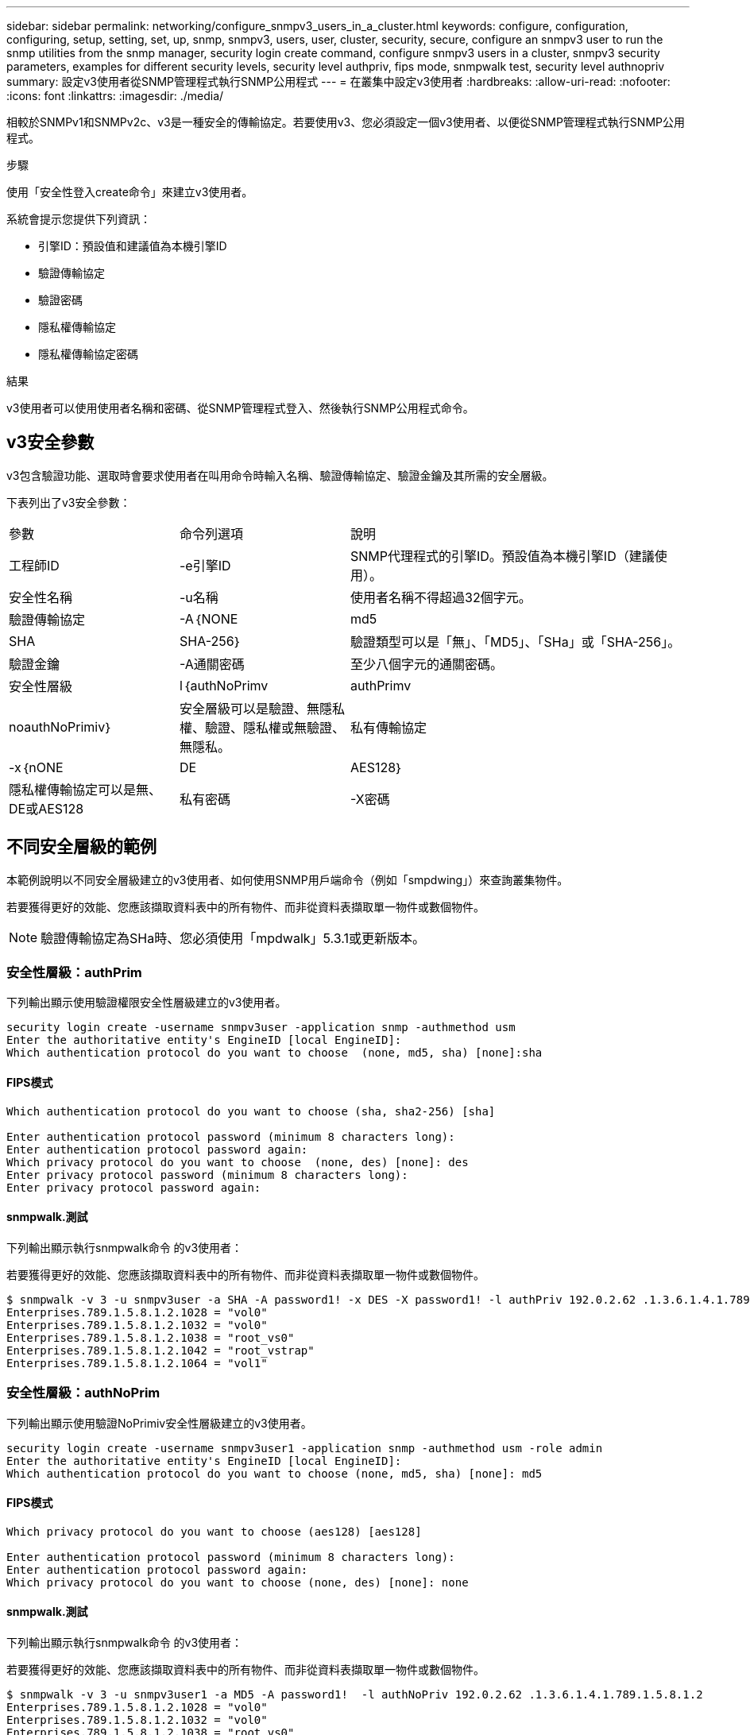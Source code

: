 ---
sidebar: sidebar 
permalink: networking/configure_snmpv3_users_in_a_cluster.html 
keywords: configure, configuration, configuring, setup, setting, set, up, snmp, snmpv3, users, user, cluster, security, secure, configure an snmpv3 user to run the snmp utilities from the snmp manager, security login create command, configure snmpv3 users in a cluster, snmpv3 security parameters, examples for different security levels, security level authpriv, fips mode, snmpwalk test, security level authnopriv 
summary: 設定v3使用者從SNMP管理程式執行SNMP公用程式 
---
= 在叢集中設定v3使用者
:hardbreaks:
:allow-uri-read: 
:nofooter: 
:icons: font
:linkattrs: 
:imagesdir: ./media/


[role="lead"]
相較於SNMPv1和SNMPv2c、v3是一種安全的傳輸協定。若要使用v3、您必須設定一個v3使用者、以便從SNMP管理程式執行SNMP公用程式。

.步驟
使用「安全性登入create命令」來建立v3使用者。

系統會提示您提供下列資訊：

* 引擎ID：預設值和建議值為本機引擎ID
* 驗證傳輸協定
* 驗證密碼
* 隱私權傳輸協定
* 隱私權傳輸協定密碼


.結果
v3使用者可以使用使用者名稱和密碼、從SNMP管理程式登入、然後執行SNMP公用程式命令。



== v3安全參數

v3包含驗證功能、選取時會要求使用者在叫用命令時輸入名稱、驗證傳輸協定、驗證金鑰及其所需的安全層級。

下表列出了v3安全參數：

[cols="25,25,50"]
|===


| 參數 | 命令列選項 | 說明 


 a| 
工程師ID
 a| 
-e引擎ID
 a| 
SNMP代理程式的引擎ID。預設值為本機引擎ID（建議使用）。



 a| 
安全性名稱
 a| 
-u名稱
 a| 
使用者名稱不得超過32個字元。



 a| 
驗證傳輸協定
 a| 
-A｛NONE | md5 | SHA | SHA-256｝
 a| 
驗證類型可以是「無」、「MD5」、「SHa」或「SHA-256」。



 a| 
驗證金鑰
 a| 
-A通關密碼
 a| 
至少八個字元的通關密碼。



 a| 
安全性層級
 a| 
l｛authNoPrimv | authPrimv | noauthNoPrimiv｝
 a| 
安全層級可以是驗證、無隱私權、驗證、隱私權或無驗證、 無隱私。



 a| 
私有傳輸協定
 a| 
-x｛nONE | DE | AES128｝
 a| 
隱私權傳輸協定可以是無、DE或AES128



 a| 
私有密碼
 a| 
-X密碼
 a| 
密碼至少8個字元。

|===


== 不同安全層級的範例

本範例說明以不同安全層級建立的v3使用者、如何使用SNMP用戶端命令（例如「smpdwing」）來查詢叢集物件。

若要獲得更好的效能、您應該擷取資料表中的所有物件、而非從資料表擷取單一物件或數個物件。


NOTE: 驗證傳輸協定為SHa時、您必須使用「mpdwalk」5.3.1或更新版本。



=== 安全性層級：authPrim

下列輸出顯示使用驗證權限安全性層級建立的v3使用者。

....
security login create -username snmpv3user -application snmp -authmethod usm
Enter the authoritative entity's EngineID [local EngineID]:
Which authentication protocol do you want to choose  (none, md5, sha) [none]:sha
....


==== FIPS模式

....
Which authentication protocol do you want to choose (sha, sha2-256) [sha]

Enter authentication protocol password (minimum 8 characters long):
Enter authentication protocol password again:
Which privacy protocol do you want to choose  (none, des) [none]: des
Enter privacy protocol password (minimum 8 characters long):
Enter privacy protocol password again:
....


==== snmpwalk.測試

下列輸出顯示執行snmpwalk命令 的v3使用者：

若要獲得更好的效能、您應該擷取資料表中的所有物件、而非從資料表擷取單一物件或數個物件。

....
$ snmpwalk -v 3 -u snmpv3user -a SHA -A password1! -x DES -X password1! -l authPriv 192.0.2.62 .1.3.6.1.4.1.789.1.5.8.1.2
Enterprises.789.1.5.8.1.2.1028 = "vol0"
Enterprises.789.1.5.8.1.2.1032 = "vol0"
Enterprises.789.1.5.8.1.2.1038 = "root_vs0"
Enterprises.789.1.5.8.1.2.1042 = "root_vstrap"
Enterprises.789.1.5.8.1.2.1064 = "vol1"
....


=== 安全性層級：authNoPrim

下列輸出顯示使用驗證NoPrimiv安全性層級建立的v3使用者。

....
security login create -username snmpv3user1 -application snmp -authmethod usm -role admin
Enter the authoritative entity's EngineID [local EngineID]:
Which authentication protocol do you want to choose (none, md5, sha) [none]: md5
....


==== FIPS模式

....
Which privacy protocol do you want to choose (aes128) [aes128]

Enter authentication protocol password (minimum 8 characters long):
Enter authentication protocol password again:
Which privacy protocol do you want to choose (none, des) [none]: none
....


==== snmpwalk.測試

下列輸出顯示執行snmpwalk命令 的v3使用者：

若要獲得更好的效能、您應該擷取資料表中的所有物件、而非從資料表擷取單一物件或數個物件。

....
$ snmpwalk -v 3 -u snmpv3user1 -a MD5 -A password1!  -l authNoPriv 192.0.2.62 .1.3.6.1.4.1.789.1.5.8.1.2
Enterprises.789.1.5.8.1.2.1028 = "vol0"
Enterprises.789.1.5.8.1.2.1032 = "vol0"
Enterprises.789.1.5.8.1.2.1038 = "root_vs0"
Enterprises.789.1.5.8.1.2.1042 = "root_vstrap"
Enterprises.789.1.5.8.1.2.1064 = "vol1"
....


=== 安全性層級：noAuthNoPrimiv

下列輸出顯示使用noAuthNoPrimiv安全性層級建立的v3使用者。

....
security login create -username snmpv3user2 -application snmp -authmethod usm -role admin
Enter the authoritative entity's EngineID [local EngineID]:
Which authentication protocol do you want to choose (none, md5, sha) [none]: none
....


==== FIPS模式

FIPS不允許您選擇「無」



==== snmpwalk.測試

下列輸出顯示執行snmpwalk命令 的v3使用者：

若要獲得更好的效能、您應該擷取資料表中的所有物件、而非從資料表擷取單一物件或數個物件。

....
$ snmpwalk -v 3 -u snmpv3user2 -l noAuthNoPriv 192.0.2.62 .1.3.6.1.4.1.789.1.5.8.1.2
Enterprises.789.1.5.8.1.2.1028 = "vol0"
Enterprises.789.1.5.8.1.2.1032 = "vol0"
Enterprises.789.1.5.8.1.2.1038 = "root_vs0"
Enterprises.789.1.5.8.1.2.1042 = "root_vstrap"
Enterprises.789.1.5.8.1.2.1064 = "vol1"
....